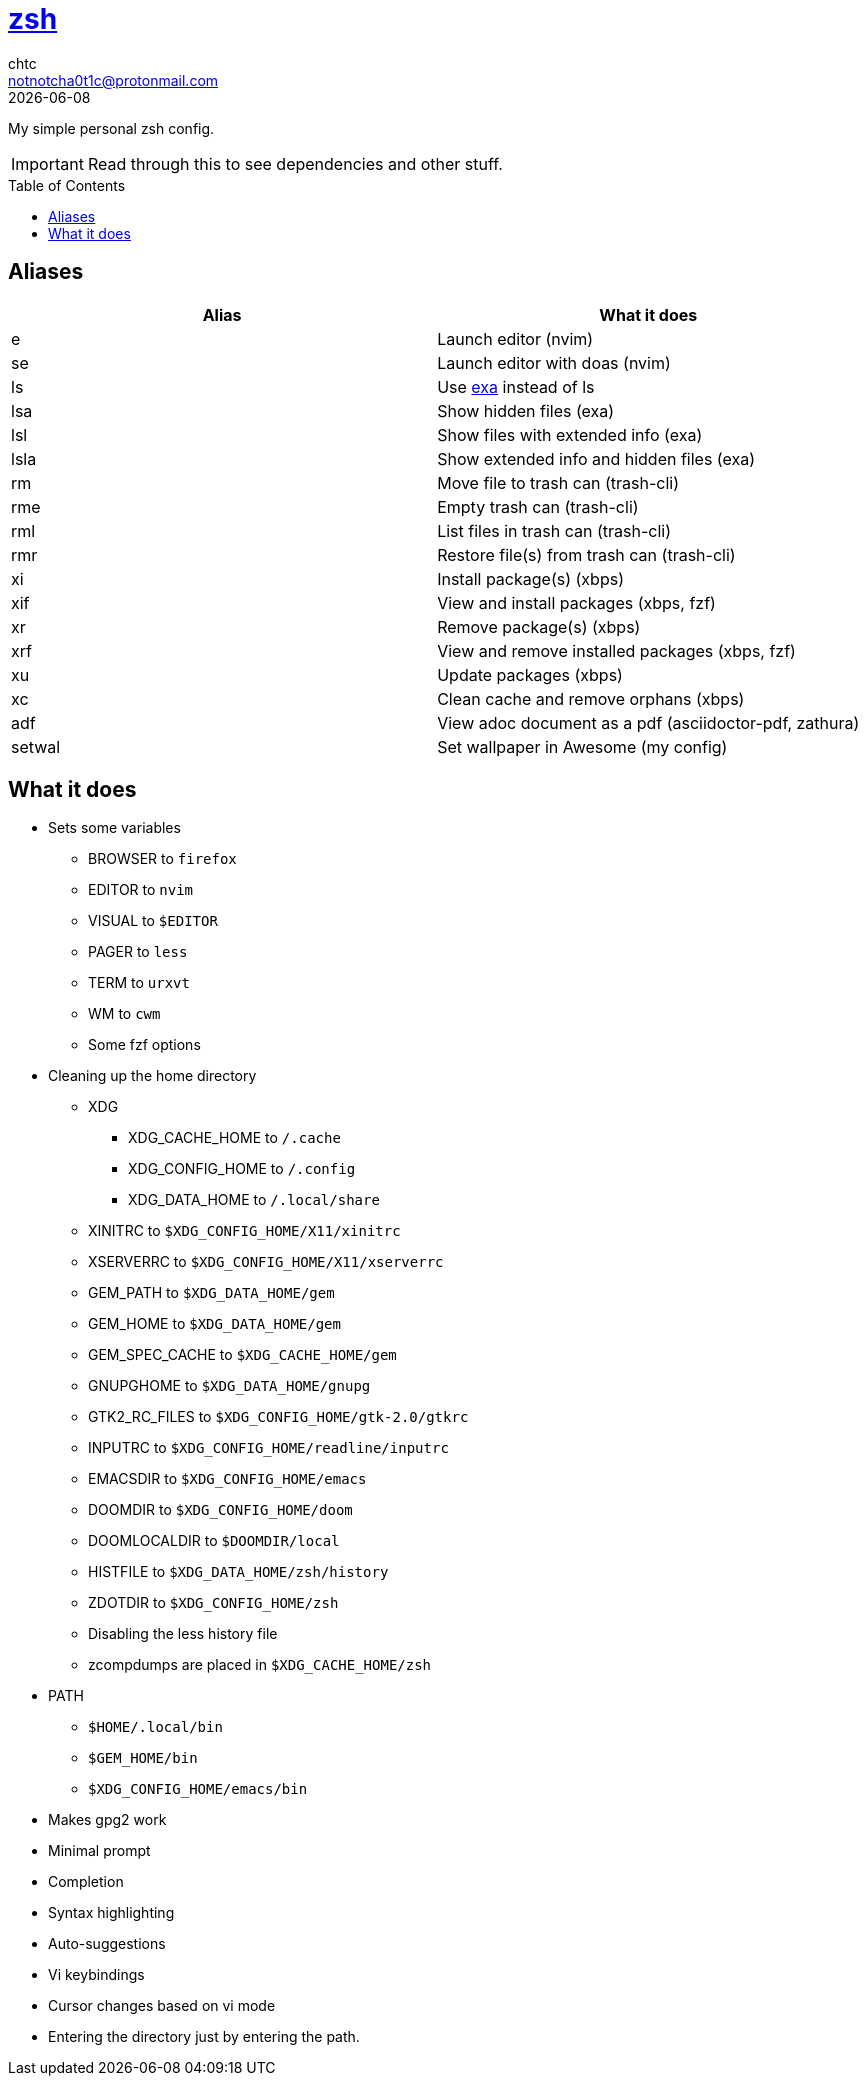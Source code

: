 = https://zsh.org[zsh]
chtc <notnotcha0t1c@protonmail.com>
{docdate}
:toc: preamble

My simple personal zsh config.

IMPORTANT: Read through this to see dependencies and other stuff.

== Aliases
|===
|Alias|What it does

|e
|Launch editor (nvim)

|se
|Launch editor with doas (nvim)

|ls
|Use https://github.com/ogham/exa[exa] instead of ls

|lsa
|Show hidden files (exa)

|lsl
|Show files with extended info (exa)

|lsla
|Show extended info and hidden files (exa)

|rm
|Move file to trash can (trash-cli)

|rme
|Empty trash can (trash-cli)

|rml
|List files in trash can (trash-cli)

|rmr
|Restore file(s) from trash can (trash-cli)

|xi
|Install package(s) (xbps)

|xif
|View and install packages (xbps, fzf)

|xr
|Remove package(s) (xbps)

|xrf
|View and remove installed packages (xbps, fzf)

|xu
|Update packages (xbps)

|xc
|Clean cache and remove orphans (xbps)

|adf
|View adoc document as a pdf (asciidoctor-pdf, zathura)

|setwal
|Set wallpaper in Awesome (my config)
|===

== What it does
* Sets some variables
** BROWSER to `firefox`
** EDITOR to `nvim`
** VISUAL to `$EDITOR`
** PAGER to `less`
** TERM to `urxvt`
** WM to `cwm`
** Some fzf options
* Cleaning up the home directory
** XDG
*** XDG_CACHE_HOME to `/.cache`
*** XDG_CONFIG_HOME to `/.config`
*** XDG_DATA_HOME to `/.local/share`
** XINITRC to `$XDG_CONFIG_HOME/X11/xinitrc`
** XSERVERRC to `$XDG_CONFIG_HOME/X11/xserverrc`
** GEM_PATH to `$XDG_DATA_HOME/gem`
** GEM_HOME to `$XDG_DATA_HOME/gem`
** GEM_SPEC_CACHE to `$XDG_CACHE_HOME/gem`
** GNUPGHOME to `$XDG_DATA_HOME/gnupg`
** GTK2_RC_FILES to `$XDG_CONFIG_HOME/gtk-2.0/gtkrc`
** INPUTRC to `$XDG_CONFIG_HOME/readline/inputrc`
** EMACSDIR to `$XDG_CONFIG_HOME/emacs`
** DOOMDIR to `$XDG_CONFIG_HOME/doom`
** DOOMLOCALDIR to `$DOOMDIR/local`
** HISTFILE to `$XDG_DATA_HOME/zsh/history`
** ZDOTDIR to `$XDG_CONFIG_HOME/zsh`
** Disabling the less history file
** zcompdumps are placed in `$XDG_CACHE_HOME/zsh`
* PATH
** `$HOME/.local/bin`
** `$GEM_HOME/bin`
** `$XDG_CONFIG_HOME/emacs/bin`
* Makes gpg2 work
* Minimal prompt
* Completion
* Syntax highlighting
* Auto-suggestions
* Vi keybindings
* Cursor changes based on vi mode
* Entering the directory just by entering the path.

